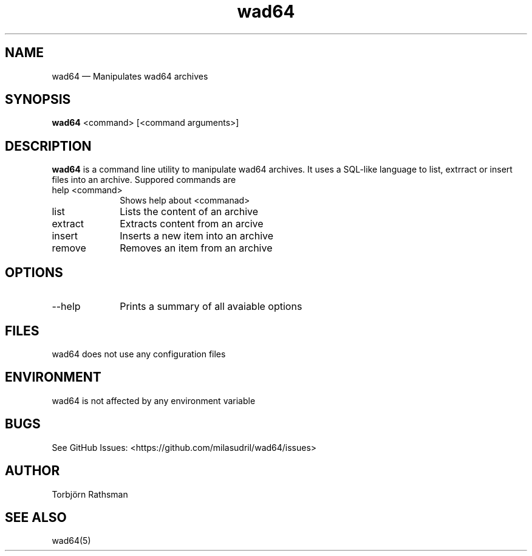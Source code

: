 .TH wad64 1
.SH NAME

wad64 — Manipulates wad64 archives

.SH SYNOPSIS

.B wad64
<command> [<command arguments>]

.SH DESCRIPTION

.B wad64
is a command line utility to manipulate wad64 archives. It uses a SQL-like language to
list, extrract or insert files into an archive. Suppored commands are

.TP 10
help <command>
Shows help about <commanad>

.TP
list
Lists the content of an archive

.TP
extract
Extracts content from an arcive

.TP
insert
Inserts a new item into an archive

.TP
remove
Removes an item from an archive

.SH OPTIONS
.TP 10
--help
Prints a summary of all avaiable options

.SH FILES

wad64 does not use any configuration files

.SH ENVIRONMENT

wad64 is not affected by any environment variable

.SH BUGS

See GitHub Issues: <https://github.com/milasudril/wad64/issues>

.SH AUTHOR

Torbjörn Rathsman

.SH SEE ALSO

wad64(5)